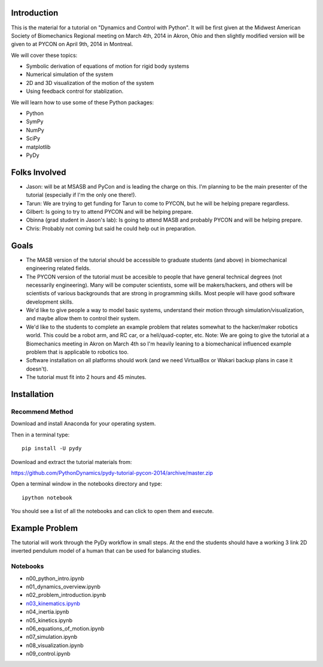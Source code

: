 Introduction
============

This is the material for a tutorial on "Dynamics and Control with Python". It
will be first given at the Midwest American Society of Biomechanics Regional
meeting on March 4th, 2014 in Akron, Ohio and then slightly modified version
will be given to at PYCON on April 9th, 2014 in Montreal.

We will cover these topics:

- Symbolic derivation of equations of motion for rigid body systems
- Numerical simulation of the system
- 2D and 3D visualization of the motion of the system
- Using feedback control for stablization.

We will learn how to use some of these Python packages:

- Python
- SymPy
- NumPy
- SciPy
- matplotlib
- PyDy

Folks Involved
==============

- Jason: will be at MSASB and PyCon and is leading the charge on this. I'm
  planning to be the main presenter of the tutorial (especially if I'm the only
  one there!).
- Tarun: We are trying to get funding for Tarun to come to PYCON, but he will
  be helping prepare regardless.
- Gilbert: Is going to try to attend PYCON and will be helping prepare.
- Obinna (grad student in Jason's lab): Is going to attend MASB and probably
  PYCON and will be helping prepare.
- Chris: Probably not coming but said he could help out in preparation.

Goals
=====

- The MASB version of the tutorial should be accessible to graduate students
  (and above) in biomechanical engineering related fields.
- The PYCON version of the tutorial must be accesible to people that have
  general technical degrees (not necessarily engineering). Many will be
  computer scientists, some will be makers/hackers, and others will be
  scientists of various backgrounds that are strong in programming skills. Most
  people will have good software development skills.
- We'd like to give people a way to model basic systems, understand their
  motion through simulation/visualization, and maybe allow them to control
  their system.
- We'd like to the students to complete an example problem that relates
  somewhat to the hacker/maker robotics world. This could be a robot arm, and
  RC car, or a heli/quad-copter, etc. Note: We are going to give the tutorial
  at a Biomechanics meeting in Akron on March 4th so I'm heavily leaning to a
  biomechanical influenced example problem that is applicable to robotics too.
- Software installation on all platforms should work (and we need VirtualBox or
  Wakari backup plans in case it doesn't).
- The tutorial must fit into 2 hours and 45 minutes.


Installation
============

Recommend Method
----------------

Download and install Anaconda for your operating system.

Then in a terminal type::

   pip install -U pydy

Download and extract the tutorial materials from:

https://github.com/PythonDynamics/pydy-tutorial-pycon-2014/archive/master.zip

Open a terminal window in the notebooks directory and type::

   ipython notebook

You should see a list of all the notebooks and can click to open them and
execute.

Example Problem
===============

The tutorial will work through the PyDy workflow in small steps. At the end the
students should have a working 3 link 2D inverted pendulum model of a human
that can be used for balancing studies.

Notebooks
---------

- n00_python_intro.ipynb
- n01_dynamics_overview.ipynb
- n02_problem_introduction.ipynb
- `n03_kinematics.ipynb <http://nbviewer.ipython.org/github/PythonDynamics/pydy-tutorial-pycon-2014/blob/master/notebooks/n03_kinematics.ipynb>`_
- n04_inertia.ipynb
- n05_kinetics.ipynb
- n06_equations_of_motion.ipynb
- n07_simulation.ipynb
- n08_visualization.ipynb
- n09_control.ipynb

